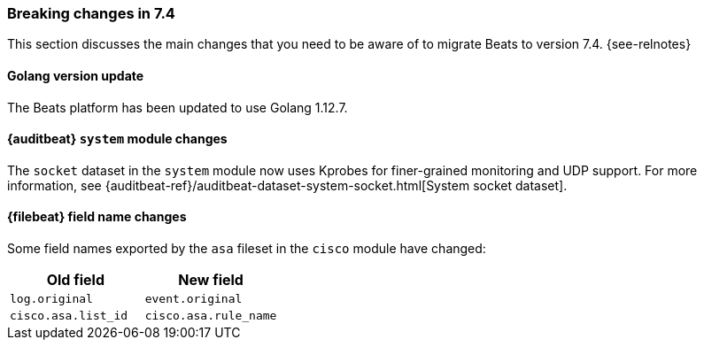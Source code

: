 [[breaking-changes-7.4]]

=== Breaking changes in 7.4

This section discusses the main changes that you need to be aware of to
migrate Beats to version 7.4. {see-relnotes}

//NOTE: The notable-breaking-changes tagged regions are re-used in the
//Installation and Upgrade Guide

//tag::notable-breaking-changes[]

[float]
==== Golang version update

The Beats platform has been updated to use Golang 1.12.7.

// REVIEWERS: Is the above statement correct (taken from the relnotes)? The 
// libbeat/docs/version.asciidoc file has the golang version set to 1.12.9.

[float]
==== {auditbeat} `system` module changes

The `socket` dataset in the `system` module now uses Kprobes for finer-grained
monitoring and UDP support. For more information, see
{auditbeat-ref}/auditbeat-dataset-system-socket.html[System socket dataset].

[float]
==== {filebeat} field name changes

Some field names exported by the `asa` fileset in the `cisco` module have
changed:

[options="header"]
|====
|Old field                 |New field
|`log.original`            |`event.original`
|`cisco.asa.list_id`       |`cisco.asa.rule_name`
|====


//REVIEWERS: Do we want to mention the functionbeat deployment/pkg changes here?
//sounds like there's been some discussion and maybe it's more of a feature
//than a breaking change. WDYT? 


// end::notable-breaking-changes[]
